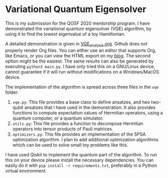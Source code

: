 * Variational Quantum Eigensolver

This is my submission for the QOSF 2020 mentorship program. I have demonstrated
the variational quantum eigensolver (VQE) algorithm, by using it to find the
lowest eigenvalue of a toy Hamiltonian.

A detailed demonstration is given in [[file:VQE_analysis.org][VQE_analysis.org]]. Github does not properly
render Org files. You can either use an editor that supports Org, like Emacs, or
you can view the HTML export on my [[https://soham.dev/posts/vqe/][blog]]. The second option might be the easiest.
The same results can also be generated by executing =python3 main.py=. I have
only tried this on a GNU/Linux device, cannot guarantee if it will run without
modifications on a Windows/MacOS device.

The implementation of the algorithm is spread across three files in  the =vqe=
folder:
1. =vqe.py=: This file provides a base class to define ansatzes, and two
   two-qubit ansatzes that I have used in the demonstration. It also provides
   functions to compute expectation values of Hermitian operators, using a
   quantum computer, or a quantum simulator.
2. =utils.py=: This file provides a function to decompose Hermitian operators
   into tensor products of Pauli matrices.
3. =optimizers.py=: This file provides an implementation of the SPSA
   optimization algorithm. I plan to add additional optimization algorithms
   which can be used to solve small toy problems like this.

I have used Qiskit to implement the quantum part of the algorithm. To run this
on your device please install the necessary dependencies. You can easily do it
with =pip install -r requirements.txt=, preferably in a Python virtual
environment.
